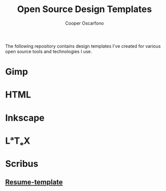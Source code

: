 #+TITLE: Open Source Design Templates
#+AUTHOR: Cooper Oscarfono
#+EMAIL:  cooper@oscarfono.com

The following repository contains design templates I've created for various open source tools and technologies I use.

* Gimp
* HTML
* Inkscape
* LᵃTₑX
* Scribus
** [[file:scribus/resume-template/resume-template.pdf][Resume-template]]
